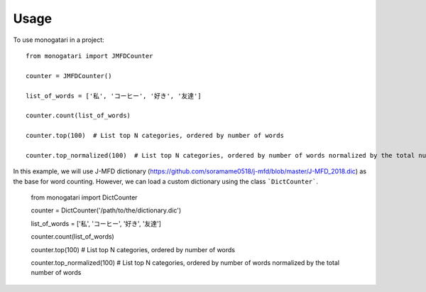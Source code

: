 =====
Usage
=====

To use monogatari in a project::

	from monogatari import JMFDCounter

	counter = JMFDCounter()

	list_of_words = ['私', 'コーヒー', '好き', '友達']

	counter.count(list_of_words)

	counter.top(100)  # List top N categories, ordered by number of words

	counter.top_normalized(100)  # List top N categories, ordered by number of words normalized by the total number of words

In this example, we will use J-MFD dictionary (https://github.com/soramame0518/j-mfd/blob/master/J-MFD_2018.dic) as the base for word counting.
However, we can load a custom dictionary using the class ```DictCounter```.

	from monogatari import DictCounter

	counter = DictCounter('/path/to/the/dictionary.dic')

	list_of_words = ['私', 'コーヒー', '好き', '友達']

	counter.count(list_of_words)

	counter.top(100)  # List top N categories, ordered by number of words

	counter.top_normalized(100)  # List top N categories, ordered by number of words normalized by the total number of words

